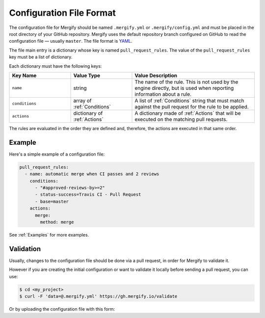 .. _configuration file format:

===========================
 Configuration File Format
===========================

The configuration file for Mergify should be named ``.mergify.yml`` or
``.mergify/config.yml`` and must be placed in the root directory of your GitHub
repository. Mergify uses the default repository branch configured on GitHub to
read the configuration file — usually ``master``. The file format is `YAML
<http://yaml.org/>`_.

The file main entry is a dictionary whose key is named ``pull_request_rules``.
The value of the ``pull_request_rules`` key must be a list of dictionary.

Each dictionary must have the following keys:

.. list-table::
   :header-rows: 1
   :widths: 1 1 2

   * - Key Name
     - Value Type
     - Value Description
   * - ``name``
     - string
     - The name of the rule. This is not used by the engine directly, but is
       used when reporting information about a rule.
   * - ``conditions``
     - array of :ref:`Conditions`
     - A list of :ref:`Conditions` string that must match against the pull
       request for the rule to be applied.
   * - ``actions``
     - dictionary of :ref:`Actions`
     - A dictionary made of :ref:`Actions` that will be executed on the
       matching pull requests.

The rules are evaluated in the order they are defined and, therefore, the
actions are executed in that same order.

Example
=======

Here's a simple example of a configuration file:

.. code-block:: yaml

    pull_request_rules:
      - name: automatic merge when CI passes and 2 reviews
        conditions:
          - "#approved-reviews-by>=2"
          - status-success=Travis CI - Pull Request
          - base=master
        actions:
          merge:
            method: merge

See :ref:`Examples` for more examples.

Validation
==========

Usually, changes to the configuration file should be done via a pull request,
in order for Mergify to validate it.

However if you are creating the initial configuration or want to validate it
locally before sending a pull request, you can use:

.. code:: bash

    $ cd <my_project>
    $ curl -F 'data=@.mergify.yml' https://gh.mergify.io/validate


Or by uploading the configuration file with this form:

.. raw:: html

    <form method=post enctype=multipart/form-data action=https://gh.mergify.io/validate target=_blank>
      <input type=file name=data>
      <input type=submit value=Validate>
    </form>


